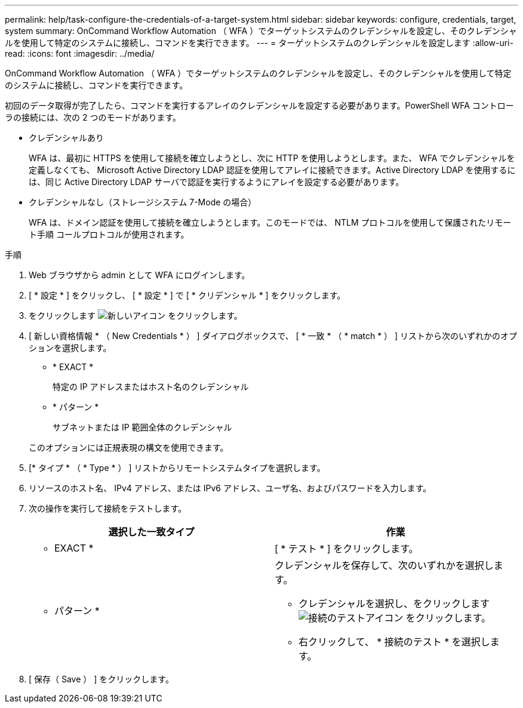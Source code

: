 ---
permalink: help/task-configure-the-credentials-of-a-target-system.html 
sidebar: sidebar 
keywords: configure, credentials, target, system 
summary: OnCommand Workflow Automation （ WFA ）でターゲットシステムのクレデンシャルを設定し、そのクレデンシャルを使用して特定のシステムに接続し、コマンドを実行できます。 
---
= ターゲットシステムのクレデンシャルを設定します
:allow-uri-read: 
:icons: font
:imagesdir: ../media/


[role="lead"]
OnCommand Workflow Automation （ WFA ）でターゲットシステムのクレデンシャルを設定し、そのクレデンシャルを使用して特定のシステムに接続し、コマンドを実行できます。

初回のデータ取得が完了したら、コマンドを実行するアレイのクレデンシャルを設定する必要があります。PowerShell WFA コントローラの接続には、次の 2 つのモードがあります。

* クレデンシャルあり
+
WFA は、最初に HTTPS を使用して接続を確立しようとし、次に HTTP を使用しようとします。また、 WFA でクレデンシャルを定義しなくても、 Microsoft Active Directory LDAP 認証を使用してアレイに接続できます。Active Directory LDAP を使用するには、同じ Active Directory LDAP サーバで認証を実行するようにアレイを設定する必要があります。

* クレデンシャルなし（ストレージシステム 7-Mode の場合）
+
WFA は、ドメイン認証を使用して接続を確立しようとします。このモードでは、 NTLM プロトコルを使用して保護されたリモート手順 コールプロトコルが使用されます。



.手順
. Web ブラウザから admin として WFA にログインします。
. [ * 設定 * ] をクリックし、 [ * 設定 * ] で [ * クリデンシャル * ] をクリックします。
. をクリックします image:../media/new_wfa_icon.gif["新しいアイコン"] をクリックします。
. [ 新しい資格情報 * （ New Credentials * ） ] ダイアログボックスで、 [ * 一致 * （ * match * ） ] リストから次のいずれかのオプションを選択します。
+
** * EXACT *
+
特定の IP アドレスまたはホスト名のクレデンシャル

** * パターン *
+
サブネットまたは IP 範囲全体のクレデンシャル

+
このオプションには正規表現の構文を使用できます。



. [* タイプ * （ * Type * ） ] リストからリモートシステムタイプを選択します。
. リソースのホスト名、 IPv4 アドレス、または IPv6 アドレス、ユーザ名、およびパスワードを入力します。
. 次の操作を実行して接続をテストします。
+
[cols="2*"]
|===
| 選択した一致タイプ | 作業 


 a| 
* EXACT *
 a| 
[ * テスト * ] をクリックします。



 a| 
* パターン *
 a| 
クレデンシャルを保存して、次のいずれかを選択します。

** クレデンシャルを選択し、をクリックします image:../media/test_connectivity_wfa_icon.gif["接続のテストアイコン"] をクリックします。
** 右クリックして、 * 接続のテスト * を選択します。


|===
. [ 保存（ Save ） ] をクリックします。

